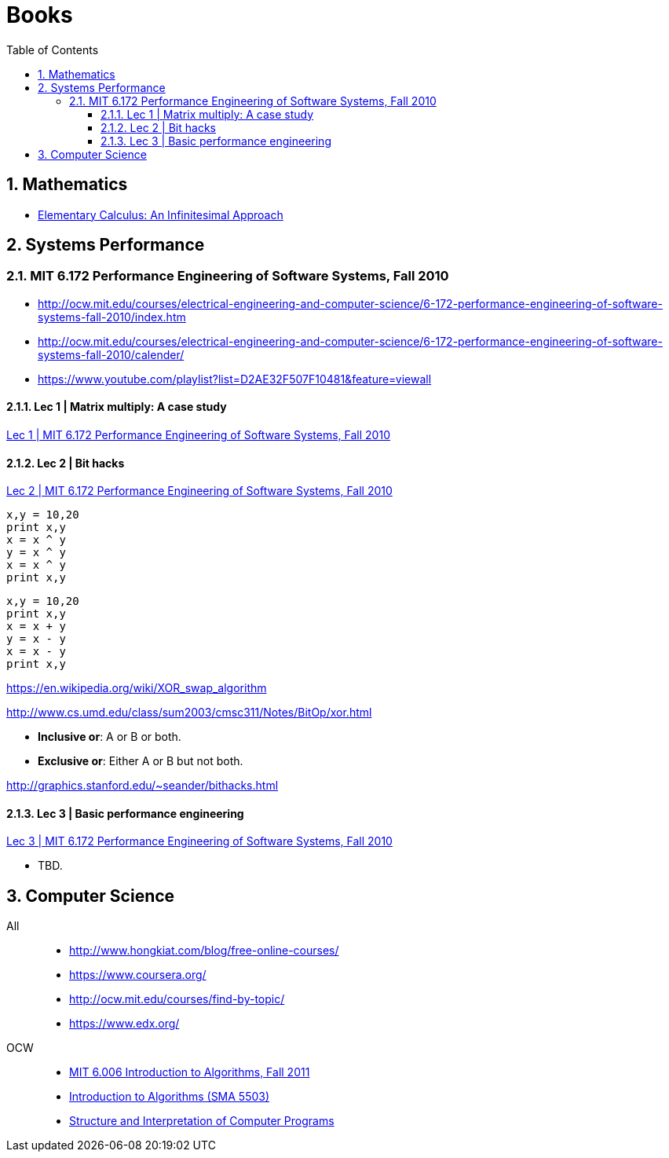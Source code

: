 = Books
:sectnums:
:toc: left
:toclevels: 3
//:data-uri:

:toc!:

== Mathematics

* http://www.math.wisc.edu/~keisler/calc.html[Elementary Calculus: An Infinitesimal Approach]

== Systems Performance

=== MIT 6.172 Performance Engineering of Software Systems, Fall 2010

* http://ocw.mit.edu/courses/electrical-engineering-and-computer-science/6-172-performance-engineering-of-software-systems-fall-2010/index.htm

* http://ocw.mit.edu/courses/electrical-engineering-and-computer-science/6-172-performance-engineering-of-software-systems-fall-2010/calender/

* https://www.youtube.com/playlist?list=D2AE32F507F10481&feature=viewall

==== Lec 1 | Matrix multiply: A case study

https://www.youtube.com/watch?v=JzpkXLH9zLQ&list=PLD2AE32F507F10481&index=1[Lec 1 | MIT 6.172 Performance Engineering of Software Systems, Fall 2010]

==== Lec 2 | Bit hacks

https://www.youtube.com/watch?v=xc9DDSbf0NQ&list=PLD2AE32F507F10481&index=2[Lec 2 | MIT 6.172 Performance Engineering of Software Systems, Fall 2010]

----
x,y = 10,20
print x,y
x = x ^ y
y = x ^ y
x = x ^ y
print x,y
----

----
x,y = 10,20
print x,y
x = x + y
y = x - y
x = x - y
print x,y
----

https://en.wikipedia.org/wiki/XOR_swap_algorithm

http://www.cs.umd.edu/class/sum2003/cmsc311/Notes/BitOp/xor.html

*   **Inclusive or**: A or B or both.
*   **Exclusive or**: Either A or B but not both.

http://graphics.stanford.edu/~seander/bithacks.html

==== Lec 3 | Basic performance engineering

https://www.youtube.com/watch?v=2fjZhoifOiM[Lec 3 | MIT 6.172 Performance Engineering of Software Systems, Fall 2010]

* TBD.

== Computer Science

All::

  * http://www.hongkiat.com/blog/free-online-courses/
  * https://www.coursera.org/
  * http://ocw.mit.edu/courses/find-by-topic/
  * https://www.edx.org/

OCW::

  * https://www.youtube.com/playlist?list=PLUl4u3cNGP61Oq3tWYp6V_F-5jb5L2iHb[MIT 6.006 Introduction to Algorithms, Fall 2011]
  * http://ocw.mit.edu/courses/electrical-engineering-and-computer-science/6-046j-introduction-to-algorithms-sma-5503-fall-2005/video-lectures/[Introduction to Algorithms (SMA 5503)]
  * http://ocw.mit.edu/courses/electrical-engineering-and-computer-science/6-001-structure-and-interpretation-of-computer-programs-spring-2005/video-lectures/[Structure and Interpretation of Computer Programs]